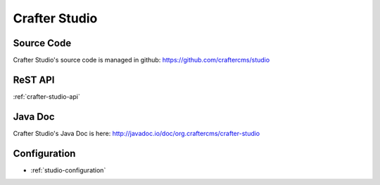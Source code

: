 .. index:: Projects; Crafter Studio

.. _crafter-studio:

==============
Crafter Studio
==============

-----------
Source Code
-----------

Crafter Studio's source code is managed in github: https://github.com/craftercms/studio

--------
ReST API
--------

:ref:`crafter-studio-api`

--------
Java Doc
--------

Crafter Studio's Java Doc is here: http://javadoc.io/doc/org.craftercms/crafter-studio

-------------
Configuration
-------------

* :ref:`studio-configuration`

.. todo:: Write overview
